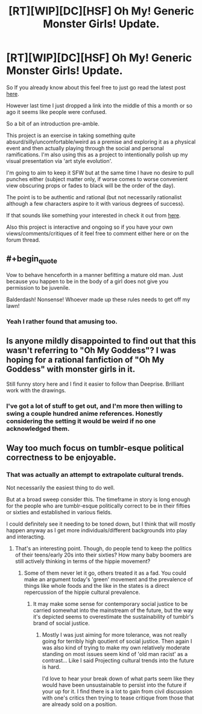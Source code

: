 #+TITLE: [RT][WIP][DC][HSF] Oh My! Generic Monster Girls! Update.

* [RT][WIP][DC][HSF] Oh My! Generic Monster Girls! Update.
:PROPERTIES:
:Author: Nighzmarquls
:Score: 9
:DateUnix: 1430759010.0
:END:
So If you already know about this feel free to just go read the latest post [[http://mspaforums.com/showthread.php?58468-Oh-My%21-Generic-Monster-Girls%21-FINALLY-A-REAL-TITLE%21/page10][here]].

However last time I just dropped a link into the middle of this a month or so ago it seems like people were confused.

So a bit of an introduction pre-amble.

This project is an exercise in taking something quite absurd/silly/uncomfortable/weird as a premise and exploring it as a physical event and then actually playing through the social and personal ramifications. I'm also using this as a project to intentionally polish up my visual presentation via 'art style evolution'.

I'm going to aim to keep it SFW but at the same time I have no desire to pull punches either (subject matter only, if worse comes to worse convenient view obscuring props or fades to black will be the order of the day).

The point is to be authentic and rational (but not necessarily rationalist although a few characters aspire to it with various degrees of success).

If that sounds like something your interested in check it out from [[http://mspaforums.com/showthread.php?58468-Oh-My%21-Generic-Monster-Girls%21-FINALLY-A-REAL-TITLE%21][here]].

Also this project is interactive and ongoing so if you have your own views/comments/critiques of it feel free to comment either here or on the forum thread.


** #+begin_quote
  Vow to behave henceforth in a manner befitting a mature old man. Just because you happen to be in the body of a girl does not give you permission to be juvenile.
#+end_quote

Balderdash! Nonsense! Whoever made up these rules needs to get off my lawn!
:PROPERTIES:
:Author: ArgentStonecutter
:Score: 5
:DateUnix: 1430764785.0
:END:

*** Yeah I rather found that amusing too.
:PROPERTIES:
:Author: Nighzmarquls
:Score: 1
:DateUnix: 1430770189.0
:END:


** Is anyone mildly disappointed to find out that this wasn't referring to "Oh My Goddess"? I was hoping for a rational fanfiction of "Oh My Goddess" with monster girls in it.

Still funny story here and I find it easier to follow than Deeprise. Brilliant work with the drawings.
:PROPERTIES:
:Author: xamueljones
:Score: 3
:DateUnix: 1430775179.0
:END:

*** I've got a lot of stuff to get out, and I'm more then willing to swing a couple hundred anime references. Honestly considering the setting it would be weird if no one acknowledged them.
:PROPERTIES:
:Author: Nighzmarquls
:Score: 2
:DateUnix: 1430775424.0
:END:


** Way too much focus on tumblr-esque political correctness to be enjoyable.
:PROPERTIES:
:Author: Transfuturist
:Score: 2
:DateUnix: 1430848953.0
:END:

*** That was actually an attempt to extrapolate cultural trends.

Not necessarily the easiest thing to do well.

But at a broad sweep consider this. The timeframe in story is long enough for the people who are tumblr-esque politically correct to be in their fifties or sixties and established in various fields.

I could definitely see it needing to be toned down, but I think that will mostly happen anyway as I get more individuals/different backgrounds into play and interacting.
:PROPERTIES:
:Author: Nighzmarquls
:Score: 2
:DateUnix: 1430863165.0
:END:

**** That's an interesting point. Though, do people tend to keep the politics of their teens/early 20s into their sixties? How many baby boomers are still actively thinking in terms of the hippie movement?
:PROPERTIES:
:Author: derefr
:Score: 2
:DateUnix: 1430875275.0
:END:

***** Some of them never let it go, others treated it as a fad. You could make an argument today's 'green' movement and the prevalence of things like whole foods and the like in the states is a direct repercussion of the hippie cultural prevalence.
:PROPERTIES:
:Author: Nighzmarquls
:Score: 1
:DateUnix: 1430878363.0
:END:

****** It may make some sense for contemporary social justice to be carried somewhat into the mainstream of the future, but the way it's depicted seems to overestimate the sustainability of tumblr's brand of social justice.
:PROPERTIES:
:Author: Transfuturist
:Score: 2
:DateUnix: 1430887128.0
:END:

******* Mostly I was just aiming for more tolerance, was not really going for terribly high qoutient of social justice. Then again I was also kind of trying to make my own relatively moderate standing on most issues seem kind of 'old man racist' as a contrast... Like I said Projecting cultural trends into the future is hard.

I'd love to hear your break down of what parts seem like they would have been unsustainable to persist into the future if your up for it. I find there is a lot to gain from civil discussion with one's critics then trying to tease critique from those that are already sold on a position.
:PROPERTIES:
:Author: Nighzmarquls
:Score: 1
:DateUnix: 1430898645.0
:END:

